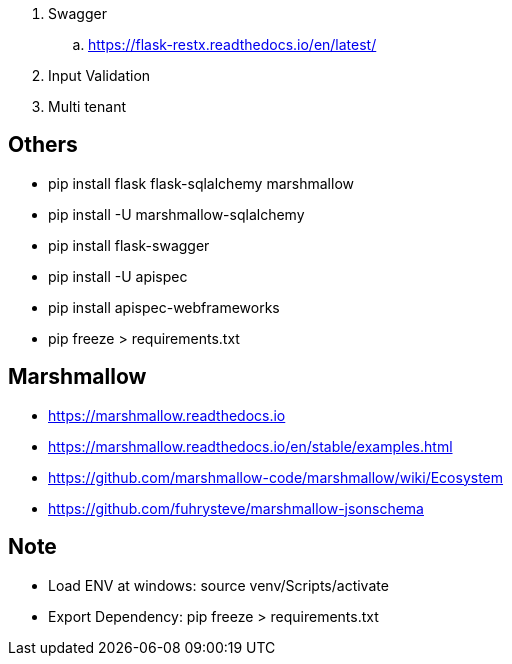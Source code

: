 . Swagger
.. https://flask-restx.readthedocs.io/en/latest/
. Input Validation
. Multi tenant

== Others
* pip install flask flask-sqlalchemy marshmallow
* pip install -U marshmallow-sqlalchemy
* pip install flask-swagger
* pip install -U apispec
* pip install apispec-webframeworks
* pip freeze > requirements.txt

== Marshmallow
* https://marshmallow.readthedocs.io
* https://marshmallow.readthedocs.io/en/stable/examples.html
* https://github.com/marshmallow-code/marshmallow/wiki/Ecosystem
* https://github.com/fuhrysteve/marshmallow-jsonschema

== Note
* Load ENV at windows: source venv/Scripts/activate
* Export Dependency: pip freeze > requirements.txt